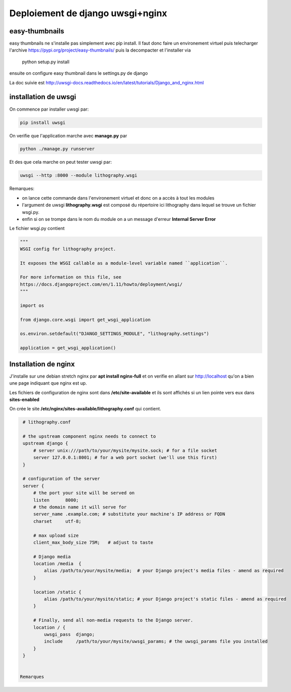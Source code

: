 =================================
Deploiement de django uwsgi+nginx
=================================


easy-thumbnails
---------------
easy thumbnails ne s'installe pas simplement avec pip install. Il faut donc faire un environement virtuel puis telecharger l'archive https://pypi.org/project/easy-thumbnails/ puis la decompacter et l'installer via

   python setup.py install

ensuite on configure easy thumbnail dans le settings.py de django




La doc suivie est http://uwsgi-docs.readthedocs.io/en/latest/tutorials/Django_and_nginx.html

installation de uwsgi
---------------------
On commence par installer uwsgi par:

.. code-block:: bash

  pip install uwsgi


On verifie que l'application marche avec **manage.py** par

.. code-block:: bash

  python ./manage.py runserver

Et des que cela marche on peut tester uwsgi par:

.. code-block:: bash

  uwsgi --http :8000 --module lithography.wsgi

Remarques:

- on lance cette commande dans l'environement virtuel et donc on a accès à tout les modules
- l'argument de uwsgi **lithography.wsgi** est composé du répertoire ici lithography dans lequel se trouve un fichier wsgi.py.
- enfin si on se trompe dans le nom du module on a un message d'erreur **Internal Server Error** 

Le fichier wsgi.py contient

.. code-block:: python
 
  """
  WSGI config for lithography project.
  
  It exposes the WSGI callable as a module-level variable named ``application``. 
  
  For more information on this file, see
  https://docs.djangoproject.com/en/1.11/howto/deployment/wsgi/
  """
  
  import os
  
  from django.core.wsgi import get_wsgi_application  
  
  os.environ.setdefault("DJANGO_SETTINGS_MODULE", "lithography.settings") 
  
  application = get_wsgi_application()
  
Installation de nginx
---------------------
J'installe sur une debian stretch nginx par **apt install nginx-full** et on verifie en allant sur http://localhost
qu'on a bien une page indiquant que nginx est up.

Les fichiers de configuration de nginx sont dans **/etc/site-available** et ils sont affichés si un lien pointe vers eux dans **sites-enabled**

On crée le site **/etc/nginx/sites-available/lithography.conf** qui contient.

.. code-block:: bash
		
  # lithography.conf

  # the upstream component nginx needs to connect to
  upstream django {
      # server unix:///path/to/your/mysite/mysite.sock; # for a file socket
      server 127.0.0.1:8001; # for a web port socket (we'll use this first)
  }

  # configuration of the server
  server {
      # the port your site will be served on
      listen      8000;
      # the domain name it will serve for
      server_name .example.com; # substitute your machine's IP address or FQDN
      charset     utf-8;

      # max upload size
      client_max_body_size 75M;   # adjust to taste

      # Django media
      location /media  {
          alias /path/to/your/mysite/media;  # your Django project's media files - amend as required
      }

      location /static {
          alias /path/to/your/mysite/static; # your Django project's static files - amend as required
      }

      # Finally, send all non-media requests to the Django server.
      location / {
          uwsgi_pass  django;
          include     /path/to/your/mysite/uwsgi_params; # the uwsgi_params file you installed
      }
  }
  

 Remarques
